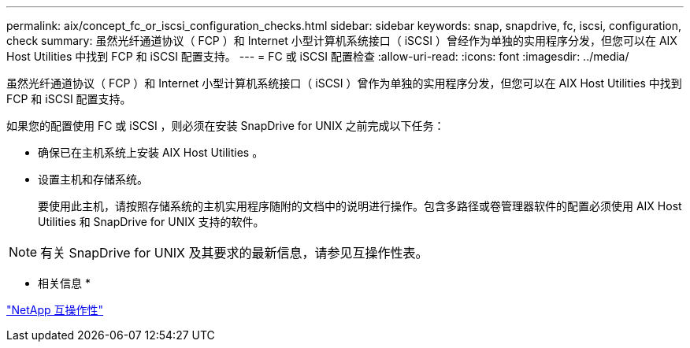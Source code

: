 ---
permalink: aix/concept_fc_or_iscsi_configuration_checks.html 
sidebar: sidebar 
keywords: snap, snapdrive, fc, iscsi, configuration, check 
summary: 虽然光纤通道协议（ FCP ）和 Internet 小型计算机系统接口（ iSCSI ）曾经作为单独的实用程序分发，但您可以在 AIX Host Utilities 中找到 FCP 和 iSCSI 配置支持。 
---
= FC 或 iSCSI 配置检查
:allow-uri-read: 
:icons: font
:imagesdir: ../media/


[role="lead"]
虽然光纤通道协议（ FCP ）和 Internet 小型计算机系统接口（ iSCSI ）曾作为单独的实用程序分发，但您可以在 AIX Host Utilities 中找到 FCP 和 iSCSI 配置支持。

如果您的配置使用 FC 或 iSCSI ，则必须在安装 SnapDrive for UNIX 之前完成以下任务：

* 确保已在主机系统上安装 AIX Host Utilities 。
* 设置主机和存储系统。
+
要使用此主机，请按照存储系统的主机实用程序随附的文档中的说明进行操作。包含多路径或卷管理器软件的配置必须使用 AIX Host Utilities 和 SnapDrive for UNIX 支持的软件。




NOTE: 有关 SnapDrive for UNIX 及其要求的最新信息，请参见互操作性表。

* 相关信息 *

https://mysupport.netapp.com/NOW/products/interoperability["NetApp 互操作性"]

